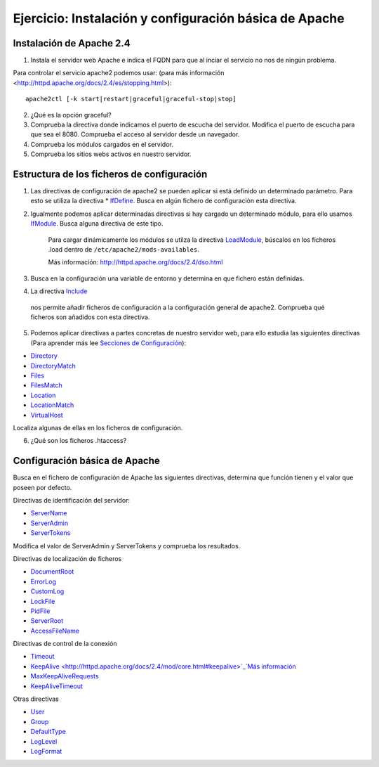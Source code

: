 Ejercicio: Instalación y configuración básica de Apache
=======================================================

Instalación de Apache 2.4
-------------------------

1. Instala el servidor web Apache e indica el FQDN para que al inciar el servicio no nos de ningún problema.

Para controlar el servicio apache2 podemos usar: (para más información <http://httpd.apache.org/docs/2.4/es/stopping.html>)::

    apache2ctl [-k start|restart|graceful|graceful-stop|stop]

2. ¿Qué es la opción graceful?

3. Comprueba la directiva donde indicamos el puerto de escucha del servidor. Modifica el puerto de escucha para que sea el 8080. Comprueba el acceso al servidor desde un navegador.

4. Comprueba los módulos  cargados en el servidor.

5. Comprueba los sitios webs activos en nuestro servidor.

Estructura de los ficheros de configuración
-------------------------------------------

1. Las directivas de configuración de apache2 se pueden aplicar si está definido un determinado parámetro. Para esto se utiliza la directiva * `IfDefine <http://httpd.apache.org/docs/2.4/mod/core.html#ifdefine>`_. Busca en algún fichero de configuración esta directiva.

2. Igualmente podemos aplicar determinadas directivas si hay cargado un determinado módulo, para ello usamos `IfModule <http://httpd.apache.org/docs/2.4/mod/core.html#ifmodule>`_. Busca alguna directiva de este tipo.

    Para cargar dinámicamente los módulos se utilza la directiva `LoadModule <http://httpd.apache.org/docs/2.4/mod/mod_so.html#loadmodule>`_, búscalos en los ficheros .load dentro de ``/etc/apache2/mods-availables``.

    Más información: http://httpd.apache.org/docs/2.4/dso.html

3. Busca en la configuración una variable de entorno y determina en que fichero están definidas.

4. La directiva `Include <http://httpd.apache.org/docs/2.4/mod/core.html#include>`_
 nos permite añadir ficheros de configuración a la configuración general de apache2. Comprueba qué ficheros son añadidos con esta directiva.

5. Podemos aplicar directivas a partes concretas de nuestro servidor web, para ello estudia las siguientes directivas (Para aprender más lee `Secciones de Configuración <http://httpd.apache.org/docs/2.4/sections.html>`_):

* `Directory <http://httpd.apache.org/docs/2.4/mod/core.html#directory>`_
* `DirectoryMatch <http://httpd.apache.org/docs/2.4/mod/core.html#directorymatch>`_
* `Files <http://httpd.apache.org/docs/2.4/mod/core.html#files>`_
* `FilesMatch <http://httpd.apache.org/docs/2.4/mod/core.html#filesmatch>`_
* `Location <http://httpd.apache.org/docs/2.4/mod/core.html#location>`_
* `LocationMatch <http://httpd.apache.org/docs/2.4/mod/core.html#locationmatch>`_
* `VirtualHost <http://httpd.apache.org/docs/2.4/mod/core.html#virtualhost>`_
Localiza algunas de ellas en los ficheros de configuración.

6. ¿Qué son los ficheros .htaccess?

Configuración básica de Apache
------------------------------

Busca en el fichero de configuración de Apache las siguientes directivas, determina que función tienen y el valor que poseen por defecto.

Directivas de identificación del servidor:

* `ServerName <http://httpd.apache.org/docs/2.4/mod/core.html#servername>`_
* `ServerAdmin <http://httpd.apache.org/docs/2.4/mod/core.html#serveradmin>`_
* `ServerTokens <http://httpd.apache.org/docs/2.4/mod/core.html#usecanonicalname>`_

Modifica el valor de ServerAdmin y ServerTokens y comprueba los resultados.

Directivas de localización de ficheros

* `DocumentRoot <http://httpd.apache.org/docs/2.4/mod/core.html#documentroot>`_
* `ErrorLog <http://httpd.apache.org/docs/2.4/mod/core.html#errorlog>`_
* `CustomLog <http://httpd.apache.org/docs/2.4/mod/mod_log_config.html#customlog>`_
* `LockFile <http://httpd.apache.org/docs/2.4/mod/mpm_common.html#lockfile>`_
* `PidFile <http://httpd.apache.org/docs/2.4/mod/mpm_common.html#pidfile>`_
* `ServerRoot <http://httpd.apache.org/docs/2.4/mod/core.html#serverroot>`_
* `AccessFileName <http://httpd.apache.org/docs/2.0/mod/core.html#accessfilename>`_

Directivas de control de la conexión

* `Timeout <http://httpd.apache.org/docs/2.4/mod/core.html#timeout>`_
* `KeepAlive <http://httpd.apache.org/docs/2.4/mod/core.html#keepalive>`_`Más información <http://systemadmin.es/2011/08/conexiones-con-keepalive-en-http1-0>`_
* `MaxKeepAliveRequests <http://httpd.apache.org/docs/2.4/mod/core.html#maxkeepaliverequests>`_
* `KeepAliveTimeout <http://httpd.apache.org/docs/2.4/mod/core.html#keepalivetimeout>`_

Otras directivas

* `User <http://httpd.apache.org/docs/2.0/mod/mpm_common.html#user>`_
* `Group <http://httpd.apache.org/docs/2.0/mod/mpm_common.html#group>`_
* `DefaultType <http://httpd.apache.org/docs/2.0/mod/core.html#defaulttype>`_
* `LogLevel <http://httpd.apache.org/docs/2.0/mod/core.html#loglevel>`_
* `LogFormat <http://httpd.apache.org/docs/2.0/mod/mod_log_config.html#logformat>`_
